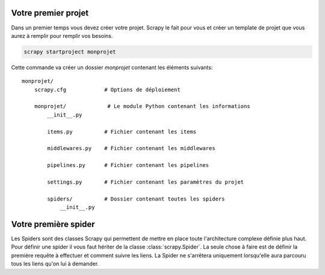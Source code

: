 Votre premier projet
====================

Dans un premier temps vous devez créer votre projet. Scrapy le fait pour vous et créer un template de projet que vous aurez à remplir pour remplir vos besoins. 

.. code-block:: bash

    scrapy startproject monprojet
    
Cette commande va créer un dossier `monprojet` contenant les éléments suivants::

    monprojet/
        scrapy.cfg            # Options de déploiement

        monprojet/             # Le module Python contenant les informations
            __init__.py

            items.py          # Fichier contenant les items
            
            middlewares.py    # Fichier contenant les middlewares

            pipelines.py      # Fichier contenant les pipelines

            settings.py       # Fichier contenant les paramètres du projet

            spiders/          # Dossier contenant toutes les spiders
                __init__.py


Votre première spider
=====================

Les Spiders sont des classes Scrapy qui permettent de mettre en place toute l'architecture complexe définie plus haut. Pour définir une spider il vous faut hériter de la classe :class:`scrapy.Spider`. La seule chose à faire est de définir la première requête à effectuer et comment suivre les liens. La Spider ne s'arrêtera uniquement lorsqu'elle aura parcouru tous les liens qu'on lui à demander. 

